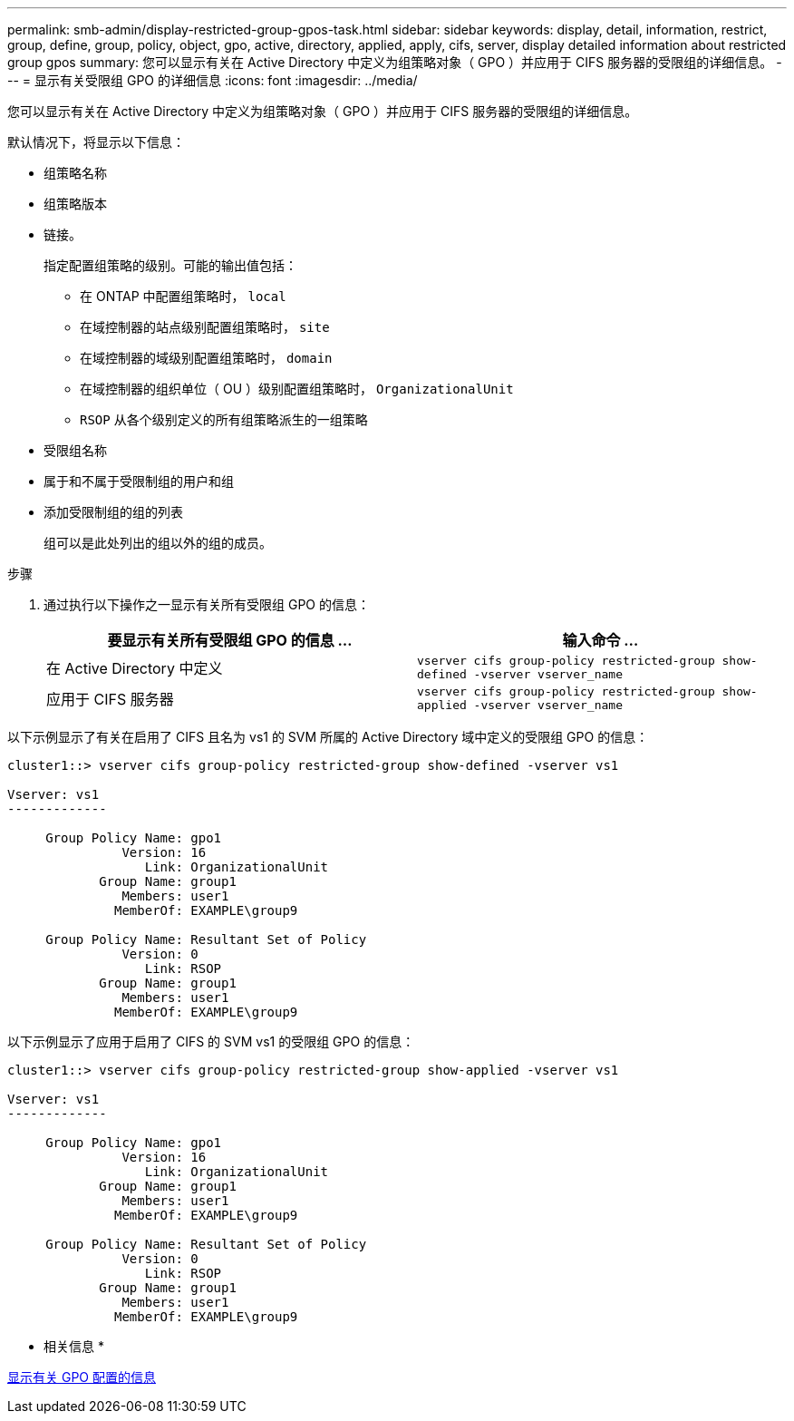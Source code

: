 ---
permalink: smb-admin/display-restricted-group-gpos-task.html 
sidebar: sidebar 
keywords: display, detail, information, restrict, group, define, group, policy, object, gpo, active, directory, applied, apply, cifs, server, display detailed information about restricted group gpos 
summary: 您可以显示有关在 Active Directory 中定义为组策略对象（ GPO ）并应用于 CIFS 服务器的受限组的详细信息。 
---
= 显示有关受限组 GPO 的详细信息
:icons: font
:imagesdir: ../media/


[role="lead"]
您可以显示有关在 Active Directory 中定义为组策略对象（ GPO ）并应用于 CIFS 服务器的受限组的详细信息。

默认情况下，将显示以下信息：

* 组策略名称
* 组策略版本
* 链接。
+
指定配置组策略的级别。可能的输出值包括：

+
** 在 ONTAP 中配置组策略时， `local`
** 在域控制器的站点级别配置组策略时， `site`
** 在域控制器的域级别配置组策略时， `domain`
** 在域控制器的组织单位（ OU ）级别配置组策略时， `OrganizationalUnit`
** `RSOP` 从各个级别定义的所有组策略派生的一组策略


* 受限组名称
* 属于和不属于受限制组的用户和组
* 添加受限制组的组的列表
+
组可以是此处列出的组以外的组的成员。



.步骤
. 通过执行以下操作之一显示有关所有受限组 GPO 的信息：
+
|===
| 要显示有关所有受限组 GPO 的信息 ... | 输入命令 ... 


 a| 
在 Active Directory 中定义
 a| 
`vserver cifs group-policy restricted-group show-defined -vserver vserver_name`



 a| 
应用于 CIFS 服务器
 a| 
`vserver cifs group-policy restricted-group show-applied -vserver vserver_name`

|===


以下示例显示了有关在启用了 CIFS 且名为 vs1 的 SVM 所属的 Active Directory 域中定义的受限组 GPO 的信息：

[listing]
----
cluster1::> vserver cifs group-policy restricted-group show-defined -vserver vs1

Vserver: vs1
-------------

     Group Policy Name: gpo1
               Version: 16
                  Link: OrganizationalUnit
            Group Name: group1
               Members: user1
              MemberOf: EXAMPLE\group9

     Group Policy Name: Resultant Set of Policy
               Version: 0
                  Link: RSOP
            Group Name: group1
               Members: user1
              MemberOf: EXAMPLE\group9
----
以下示例显示了应用于启用了 CIFS 的 SVM vs1 的受限组 GPO 的信息：

[listing]
----
cluster1::> vserver cifs group-policy restricted-group show-applied -vserver vs1

Vserver: vs1
-------------

     Group Policy Name: gpo1
               Version: 16
                  Link: OrganizationalUnit
            Group Name: group1
               Members: user1
              MemberOf: EXAMPLE\group9

     Group Policy Name: Resultant Set of Policy
               Version: 0
                  Link: RSOP
            Group Name: group1
               Members: user1
              MemberOf: EXAMPLE\group9
----
* 相关信息 *

xref:display-gpo-config-task.adoc[显示有关 GPO 配置的信息]
